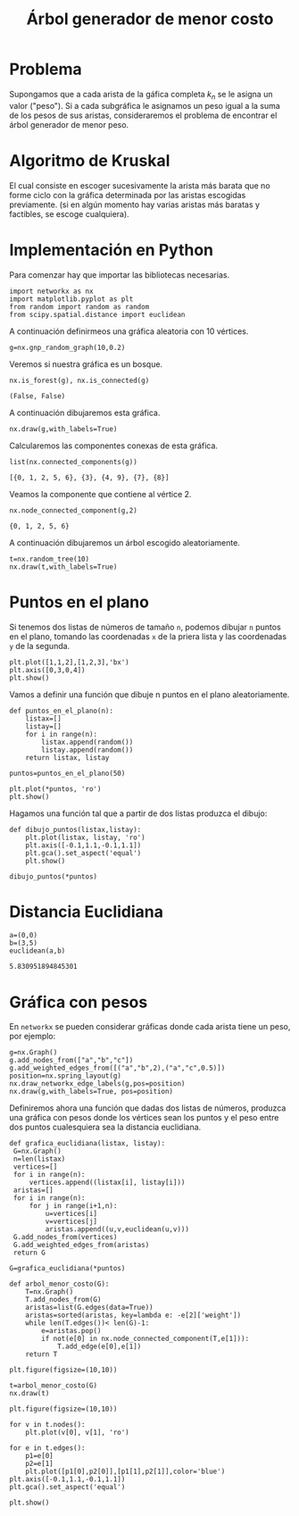 #+title: Árbol generador de menor costo

#+options: toc:nil

#+latex_header: \usepackage{listings}
#+latex_header: \lstalias{ipayton}{payton}
#+latex_header: \lstset{basicstyle=\small\ttfamily, frame=single}

#+latex_header: \usepackage{bera}

#+property: header-args:ipython :exports both :cache yes :session arbol :results raw drawer

* Problema

Supongamos que a cada arista de la gáfica completa \(k_{n}\) se le
asigna un valor ("peso"). Si a cada subgráfica le asignamos un peso
igual a la suma de los pesos de sus aristas, consideraremos el
problema de encontrar el árbol generador de menor peso.

* Algoritmo de Kruskal

El cual consiste en escoger sucesivamente la arista más barata que no
forme ciclo con la gráfica determinada por las aristas escogidas
previamente. (si en algún momento hay varias aristas más baratas y
factibles, se escoge cualquiera).

* Implementación en Python 

Para comenzar hay que importar las bibliotecas necesarias. 

#+begin_src ipython
import networkx as nx
import matplotlib.pyplot as plt 
from random import random as random
from scipy.spatial.distance import euclidean
#+end_src

#+RESULTS[042b2d9cccdf11798c868694034d5fd84346d202]:
:results:
# Out[1]:
:end:

A continuación definirmeos una gráfica aleatoria con 10 vértices.

#+begin_src ipython
g=nx.gnp_random_graph(10,0.2)
#+end_src

#+RESULTS[6cb25f08ff5c48547b3f4dfee8e011fbbf4547c2]:
:results:
# Out[2]:
:end:

Veremos si nuestra gráfica es un bosque. 

#+begin_src ipython
nx.is_forest(g), nx.is_connected(g)
#+end_src

#+RESULTS[e7d1dbb3a296c52111081a2873e11b0c5e1bcb99]:
:results:
# Out[3]:
: (False, False)
:end:

A continuación dibujaremos esta gráfica.

#+begin_src ipython
nx.draw(g,with_labels=True)
#+end_src

#+RESULTS[40b6f975e2784846b3266e3879b6ffb2f4432ce6]:
:results:
# Out[19]:
[[file:./obipy-resources/2166vKB.png]]
:end:


Calcularemos las componentes conexas de esta gráfica.

#+begin_src ipython
list(nx.connected_components(g))
#+end_src

#+RESULTS[fd43bac86ab4e6adb6ece858cb2c922a37acadb0]:
:results:
# Out[20]:
: [{0, 1, 2, 5, 6}, {3}, {4, 9}, {7}, {8}]
:end:

Veamos la componente que contiene al vértice 2.

#+begin_src ipython
nx.node_connected_component(g,2)
#+end_src

#+RESULTS[5dbb8a5e23a82b97e43b14101c8f6ff99694deeb]:
:results:
# Out[21]:
: {0, 1, 2, 5, 6}
:end:

A continuación dibujaremos un árbol escogido aleatoriamente.

#+begin_src ipython
t=nx.random_tree(10)
nx.draw(t,with_labels=True)
#+end_src

#+RESULTS[7198899532f119d85be7a7b4da483cf334eb4b66]:
:results:
# Out[22]:
[[file:./obipy-resources/21668UH.png]]
:end:

* Puntos en el plano

Si tenemos dos listas de números de tamaño =n=, podemos dibujar =n=
puntos en el plano, tomando las coordenadas =x= de la priera lista y
las coordenadas =y= de la segunda.

#+begin_src ipython
plt.plot([1,1,2],[1,2,3],'bx')
plt.axis([0,3,0,4])
plt.show()
#+end_src

#+RESULTS[a2473dc10d4388557d58b145c3b398832095523d]:
:results:
# Out[4]:
[[file:./obipy-resources/2444vTn.png]]
:end:

Vamos a definir una función que dibuje n puntos en el plano
aleatoriamente.

#+begin_src ipython
def puntos_en_el_plano(n):
    listax=[]
    listay=[]
    for i in range(n):
        listax.append(random())
        listay.append(random())
    return listax, listay 
#+end_src

#+RESULTS[b043cc337169de548942877e29716715530b47b4]:
:results:
# Out[5]:
:end:

#+begin_src ipython
puntos=puntos_en_el_plano(50)
#+end_src

#+RESULTS[9ff8894398a2a07a6c3e77984fe46197b54683d8]:
:results:
# Out[6]:
:end:

#+begin_src ipython
plt.plot(*puntos, 'ro')
plt.show()
#+end_src

#+RESULTS[3e875b45815176da72d413ae26cf591eba8c559f]:
:results:
# Out[7]:
[[file:./obipy-resources/24448dt.png]]
:end:

Hagamos una función tal que a partir de dos listas produzca el dibujo:

#+begin_src ipython
def dibujo_puntos(listax,listay):
    plt.plot(listax, listay, 'ro')
    plt.axis([-0.1,1.1,-0.1,1.1])
    plt.gca().set_aspect('equal')
    plt.show()
#+end_src

#+RESULTS[2a39b4b48fa54c16ca027a04b31991530ef660b7]:
:results:
# Out[8]:
:end:

#+begin_src ipython
dibujo_puntos(*puntos)
#+end_src

#+RESULTS[274d1e4a2e4c1e9a72c9f464a39ff8637dd52977]:
:results:
# Out[34]:
[[file:./obipy-resources/2166Xcy.png]]
:end:

* Distancia Euclidiana

#+begin_src ipython
a=(0,0)
b=(3,5)
euclidean(a,b)
#+end_src

#+RESULTS[6b36117a6fb1535a322de5ff5e76a41de24bb57d]:
:results:
# Out[9]:
: 5.830951894845301
:end:

* Gráfica con pesos
  SCHEDULED: <2019-10-10 jue>

En =networkx= se pueden considerar gráficas donde cada arista tiene un
peso, por ejemplo:

#+begin_src ipython
g=nx.Graph()
g.add_nodes_from(["a","b","c"])
g.add_weighted_edges_from([("a","b",2),("a","c",0.5)])
position=nx.spring_layout(g)
nx.draw_networkx_edge_labels(g,pos=position)
nx.draw(g,with_labels=True, pos=position)
#+end_src

#+RESULTS[0c1bd82275b1a0f31c316b44a4ad188a90b3707f]:
:results:
# Out[10]:
[[file:./obipy-resources/2444Joz.png]]
:end:

Definiremos ahora una función que dadas dos listas de números,
produzca una gráfica con pesos donde los vértices sean los puntos y el
peso entre dos puntos cualesquiera sea la distancia euclidiana. 

#+begin_src ipython
def grafica_euclidiana(listax, listay):
 G=nx.Graph()
 n=len(listax)
 vertices=[]
 for i in range(n):
     vertices.append((listax[i], listay[i]))
 aristas=[]
 for i in range(n):
     for j in range(i+1,n):
         u=vertices[i]
         v=vertices[j]
         aristas.append((u,v,euclidean(u,v)))
 G.add_nodes_from(vertices)
 G.add_weighted_edges_from(aristas)
 return G
#+end_src

#+RESULTS[a8607828c5409db6e555e220fa9f857f2a7b6d91]:
:results:
# Out[13]:
:end:

#+begin_src ipython
G=grafica_euclidiana(*puntos)
#+end_src

#+RESULTS[7ca89f7503d75ea5b20128b952cc415c7ed7d317]:
:results:
# Out[14]:
:end:

#+begin_src ipython
def arbol_menor_costo(G):
    T=nx.Graph()
    T.add_nodes_from(G)
    aristas=list(G.edges(data=True))
    aristas=sorted(aristas, key=lambda e: -e[2]['weight'])
    while len(T.edges())< len(G)-1:
        e=aristas.pop()
        if not(e[0] in nx.node_connected_component(T,e[1])):
            T.add_edge(e[0],e[1])
    return T
#+end_src

#+RESULTS[d9d57f06523ba9996a2a34f8f1699d907477afc9]:
:results:
# Out[26]:
:end:

#+begin_src ipython
plt.figure(figsize=(10,10))

t=arbol_menor_costo(G)
nx.draw(t)
#+end_src

#+RESULTS[54d342782cb8c890124fb0c0958d4960f018462a]:
:results:
# Out[27]:
[[file:./obipy-resources/24447xC.png]]
:end:

#+begin_src ipython
plt.figure(figsize=(10,10))

for v in t.nodes():
    plt.plot(v[0], v[1], 'ro')
    
for e in t.edges():
    p1=e[0]
    p2=e[1]
    plt.plot([p1[0],p2[0]],[p1[1],p2[1]],color='blue')
plt.axis([-0.1,1.1,-0.1,1.1])
plt.gca().set_aspect('equal')

plt.show()
#+end_src

#+RESULTS[1ffebb72e3ef7e65023a844bafcee89a6a6cc649]:
:results:
# Out[29]:
[[file:./obipy-resources/2444VGP.png]]
:end:

# Local Variables:
# org-confirm-babel-evaluate: nil
# End:

